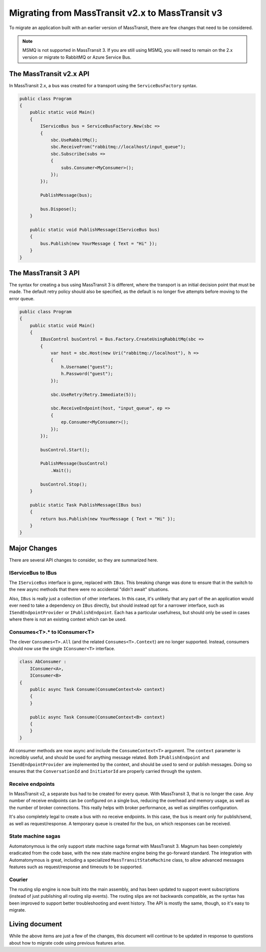 Migrating from MassTransit v2.x to MassTransit v3
======================

To migrate an application built with an earlier version of MassTransit, there are few changes that need to be
considered.

.. note::

    MSMQ is not supported in MassTransit 3. If you are still using MSMQ, you will need to remain on
    the 2.x version or migrate to RabbitMQ or Azure Service Bus.



The MassTransit v2.x API
---------------

In MassTransit 2.x, a bus was created for a transport using the ``ServiceBusFactory`` syntax.

.. sourcecode:: csharp

    public class Program
    {
        public static void Main()
        {
            IServiceBus bus = ServiceBusFactory.New(sbc =>
            {
                sbc.UseRabbitMq();
                sbc.ReceiveFrom("rabbitmq://localhost/input_queue");
                sbc.Subscribe(subs =>
                {
                    subs.Consumer<MyConsumer>();
                });
            });

            PublishMessage(bus);

            bus.Dispose();
        }

        public static void PublishMessage(IServiceBus bus)
        {
            bus.Publish(new YourMessage { Text = "Hi" });
        }
    }


The MassTransit 3 API
-----------------

The syntax for creating a bus using MassTransit 3 is different, where the transport is an initial
decision point that must be made. The default retry policy should also be specified, as the default
is no longer five attempts before moving to the error queue.

.. sourcecode:: csharp

    public class Program
    {
        public static void Main()
        {
            IBusControl busControl = Bus.Factory.CreateUsingRabbitMq(sbc =>
            {
                var host = sbc.Host(new Uri("rabbitmq://localhost"), h =>
                {
                    h.Username("guest");
                    h.Password("guest");
                });

                sbc.UseRetry(Retry.Immediate(5));

                sbc.ReceiveEndpoint(host, "input_queue", ep =>
                {
                    ep.Consumer<MyConsumer>();
                });
            });

            busControl.Start();

            PublishMessage(busControl)
                .Wait();

            busControl.Stop();
        }

        public static Task PublishMessage(IBus bus)
        {
            return bus.Publish(new YourMessage { Text = "Hi" });
        }
    }


Major Changes
--------------

There are several API changes to consider, so they are summarized here.

IServiceBus to IBus
~~~~~~~~~~~~~~~~~~~

The ``IServiceBus`` interface is gone, replaced with ``IBus``. This breaking change was done to ensure that in the
switch to the new async methods that there were no accidental "didn't await" situations.

Also, ``IBus`` is really just a collection of other interfaces. In this case, it's unlikely that any part of the an
application would ever need to take a dependency on ``IBus`` directly, but should instead opt for a narrower interface,
such as ``ISendEndpointProvider`` or ``IPublishEndpoint``. Each has a particular usefulness, but should only be used
in cases where there is not an existing context which can be used.


Consumes<T>.* to IConsumer<T>
~~~~~~~~~~~~~~~~~~~~~~~~~

The clever ``Consumes<T>.All`` (and the related ``Consumes<T>.Context``) are no longer supported. Instead, consumers
should now use the single ``IConsumer<T>`` interface.

.. sourcecode:: csharp

    class AbConsumer :
        IConsumer<A>,
        IConsumer<B>
    {
        public async Task Consume(ConsumeContext<A> context)
        {
        }

        public async Task Consume(ConsumeContext<B> context)
        {
        }
    }

All consumer methods are now async and include the ``ConsumeContext<T>`` argument. The ``context`` parameter is
incredibly useful, and should be used for anything message related. Both ``IPublishEndpoint`` and ``ISendEndpointProvider``
are implemented by the context, and should be used to send or publish messages. Doing so ensures that the ``ConversationId``
and ``InitiatorId`` are properly carried through the system.


Receive endpoints
~~~~~~~~~~~~~~~~

In MassTransit v2, a separate bus had to be created for every queue. With MassTransit 3, that is no longer the case. Any number
of receive endpoints can be configured on a single bus, reducing the overhead and memory usage, as well as the number of
broker connections. This really helps with broker performance, as well as simplifies configuration.

It's also completely legal to create a bus with no receive endpoints. In this case, the bus is meant only for publish/send, as
well as request/response. A temporary queue is created for the bus, on which responses can be received.


State machine sagas
~~~~~~~~~~~~~~~~~~~

Automatonymous is the only support state machine saga format with MassTransit 3. Magnum has been completely eradicated from
the code base, with the new state machine engine being the go-forward standard. The integration with Automatonymous is great,
including a specialized ``MassTransitStateMachine`` class, to allow advanced messages features such as request/response and
timeouts to be supported.

Courier
~~~~~~~

The routing slip engine is now built into the main assembly, and has been updated to support event subscriptions (instead of
just publishing all routing slip events). The routing slips are not backwards compatible, as the syntax has been improved
to support better troubleshooting and event history. The API is mostly the same, though, so it's easy to migrate.


Living document
---------------

While the above items are just a few of the changes, this document will continue to be updated in response to questions about
how to migrate code using previous features arise.
